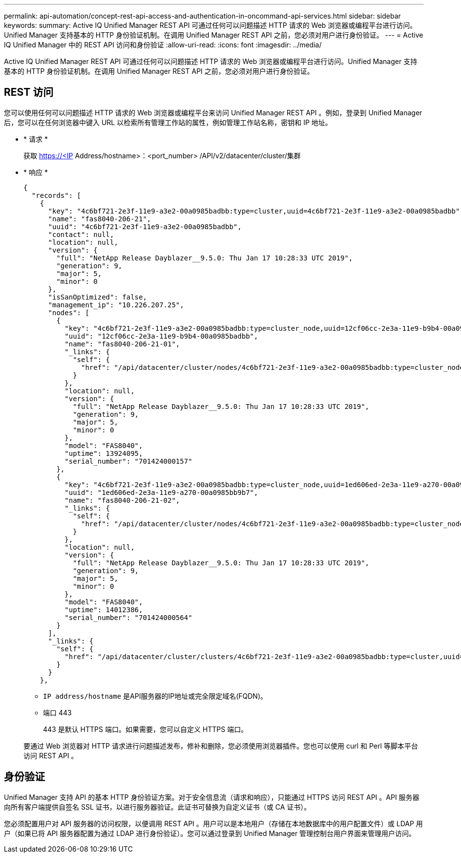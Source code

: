 ---
permalink: api-automation/concept-rest-api-access-and-authentication-in-oncommand-api-services.html 
sidebar: sidebar 
keywords:  
summary: Active IQ Unified Manager REST API 可通过任何可以问题描述 HTTP 请求的 Web 浏览器或编程平台进行访问。Unified Manager 支持基本的 HTTP 身份验证机制。在调用 Unified Manager REST API 之前，您必须对用户进行身份验证。 
---
= Active IQ Unified Manager 中的 REST API 访问和身份验证
:allow-uri-read: 
:icons: font
:imagesdir: ../media/


[role="lead"]
Active IQ Unified Manager REST API 可通过任何可以问题描述 HTTP 请求的 Web 浏览器或编程平台进行访问。Unified Manager 支持基本的 HTTP 身份验证机制。在调用 Unified Manager REST API 之前，您必须对用户进行身份验证。



== REST 访问

您可以使用任何可以问题描述 HTTP 请求的 Web 浏览器或编程平台来访问 Unified Manager REST API 。例如，登录到 Unified Manager 后，您可以在任何浏览器中键入 URL 以检索所有管理工作站的属性，例如管理工作站名称，密钥和 IP 地址。

* * 请求 *
+
获取 https://<IP[] Address/hostname>：<port_number> /API/v2/datacenter/cluster/集群

* * 响应 *
+
[listing]
----
{
  "records": [
    {
      "key": "4c6bf721-2e3f-11e9-a3e2-00a0985badbb:type=cluster,uuid=4c6bf721-2e3f-11e9-a3e2-00a0985badbb",
      "name": "fas8040-206-21",
      "uuid": "4c6bf721-2e3f-11e9-a3e2-00a0985badbb",
      "contact": null,
      "location": null,
      "version": {
        "full": "NetApp Release Dayblazer__9.5.0: Thu Jan 17 10:28:33 UTC 2019",
        "generation": 9,
        "major": 5,
        "minor": 0
      },
      "isSanOptimized": false,
      "management_ip": "10.226.207.25",
      "nodes": [
        {
          "key": "4c6bf721-2e3f-11e9-a3e2-00a0985badbb:type=cluster_node,uuid=12cf06cc-2e3a-11e9-b9b4-00a0985badbb",
          "uuid": "12cf06cc-2e3a-11e9-b9b4-00a0985badbb",
          "name": "fas8040-206-21-01",
          "_links": {
            "self": {
              "href": "/api/datacenter/cluster/nodes/4c6bf721-2e3f-11e9-a3e2-00a0985badbb:type=cluster_node,uuid=12cf06cc-2e3a-11e9-b9b4-00a0985badbb"
            }
          },
          "location": null,
          "version": {
            "full": "NetApp Release Dayblazer__9.5.0: Thu Jan 17 10:28:33 UTC 2019",
            "generation": 9,
            "major": 5,
            "minor": 0
          },
          "model": "FAS8040",
          "uptime": 13924095,
          "serial_number": "701424000157"
        },
        {
          "key": "4c6bf721-2e3f-11e9-a3e2-00a0985badbb:type=cluster_node,uuid=1ed606ed-2e3a-11e9-a270-00a0985bb9b7",
          "uuid": "1ed606ed-2e3a-11e9-a270-00a0985bb9b7",
          "name": "fas8040-206-21-02",
          "_links": {
            "self": {
              "href": "/api/datacenter/cluster/nodes/4c6bf721-2e3f-11e9-a3e2-00a0985badbb:type=cluster_node,uuid=1ed606ed-2e3a-11e9-a270-00a0985bb9b7"
            }
          },
          "location": null,
          "version": {
            "full": "NetApp Release Dayblazer__9.5.0: Thu Jan 17 10:28:33 UTC 2019",
            "generation": 9,
            "major": 5,
            "minor": 0
          },
          "model": "FAS8040",
          "uptime": 14012386,
          "serial_number": "701424000564"
        }
      ],
      "_links": {
        "self": {
          "href": "/api/datacenter/cluster/clusters/4c6bf721-2e3f-11e9-a3e2-00a0985badbb:type=cluster,uuid=4c6bf721-2e3f-11e9-a3e2-00a0985badbb"
        }
      }
    },
----
+
** `IP address/hostname` 是API服务器的IP地址或完全限定域名(FQDN)。
** 端口 443
+
443 是默认 HTTPS 端口。如果需要，您可以自定义 HTTPS 端口。



+
要通过 Web 浏览器对 HTTP 请求进行问题描述发布，修补和删除，您必须使用浏览器插件。您也可以使用 curl 和 Perl 等脚本平台访问 REST API 。





== 身份验证

Unified Manager 支持 API 的基本 HTTP 身份验证方案。对于安全信息流（请求和响应），只能通过 HTTPS 访问 REST API 。API 服务器向所有客户端提供自签名 SSL 证书，以进行服务器验证。此证书可替换为自定义证书（或 CA 证书）。

您必须配置用户对 API 服务器的访问权限，以便调用 REST API 。用户可以是本地用户（存储在本地数据库中的用户配置文件）或 LDAP 用户（如果已将 API 服务器配置为通过 LDAP 进行身份验证）。您可以通过登录到 Unified Manager 管理控制台用户界面来管理用户访问。
